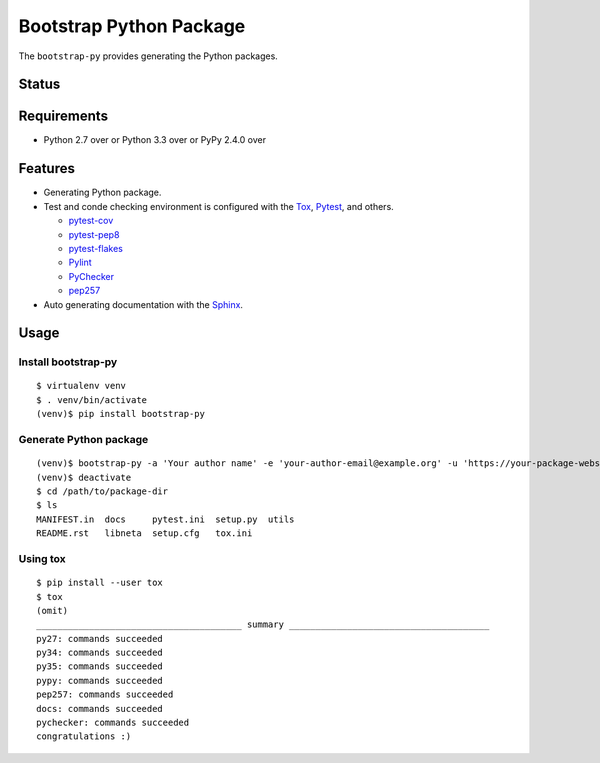 ==========================
 Bootstrap Python Package
==========================

The ``bootstrap-py`` provides generating the Python packages.

Status
======

.. image:: https://secure.travis-ci.org/mkouhei/bootstrap-py.png?branch=master
   :target: http://travis-ci.org/mkouhei/bootstrap-py
.. image:: https://coveralls.io/repos/mkouhei/bootstrap-py/badge.png?branch=master
   :target: https://coveralls.io/r/mkouhei/bootstrap-py?branch=master
.. image:: https://img.shields.io/pypi/v/bootstrap-py.svg
   :target: https://pypi.python.org/pypi/bootstrap-py
.. image:: https://readthedocs.org/projects/bootstrap-py/badge/?version=latest
   :target: https://readthedocs.org/projects/bootstrap-py/?badge=latest
   :alt: Documentation Status

Requirements
============

* Python 2.7 over or Python 3.3 over or PyPy 2.4.0 over

Features
========

* Generating Python package.
* Test and conde checking environment is configured with the `Tox <https://pypi.python.org/pypi/tox>`_, `Pytest <http://pytest.org/latest-ja/>`_, and others.
    
  * `pytest-cov <https://pypi.python.org/pypi/pytest-cov>`_
  * `pytest-pep8 <https://pypi.python.org/pypi/pytest-pep8>`_
  * `pytest-flakes <https://pypi.python.org/pypi/pytest-flakes>`_
  * `Pylint <http://www.pylint.org/>`_
  * `PyChecker <http://pychecker.sourceforge.net/>`_
  * `pep257 <https://github.com/GreenSteam/pep257/>`_
* Auto generating documentation with the `Sphinx <http://www.sphinx-doc.org/en/stable/>`_.

Usage
=====

Install bootstrap-py
--------------------
::

   $ virtualenv venv
   $ . venv/bin/activate
   (venv)$ pip install bootstrap-py

Generate Python package
-----------------------
::

   (venv)$ bootstrap-py -a 'Your author name' -e 'your-author-email@example.org' -u 'https://your-package-website.example.org' -o '/path/to/package-dir' -l 'select-the-license' 'your-package-name'
   (venv)$ deactivate
   $ cd /path/to/package-dir
   $ ls
   MANIFEST.in  docs     pytest.ini  setup.py  utils
   README.rst   libneta  setup.cfg   tox.ini

Using tox
---------
::

   $ pip install --user tox
   $ tox
   (omit)
   _______________________________________ summary ______________________________________
   py27: commands succeeded
   py34: commands succeeded
   py35: commands succeeded
   pypy: commands succeeded
   pep257: commands succeeded
   docs: commands succeeded
   pychecker: commands succeeded
   congratulations :)
